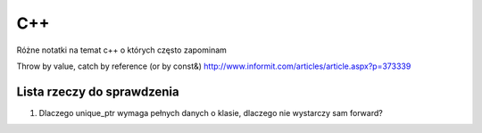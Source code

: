 C++
===============================================================================
Różne notatki na temat c++ o których często zapominam

Throw by value, catch by reference (or by const&)
http://www.informit.com/articles/article.aspx?p=373339


Lista rzeczy do sprawdzenia
*******************************************************************************
1.  Dlaczego unique_ptr wymaga pełnych danych o klasie, dlaczego nie wystarczy
    sam forward?
